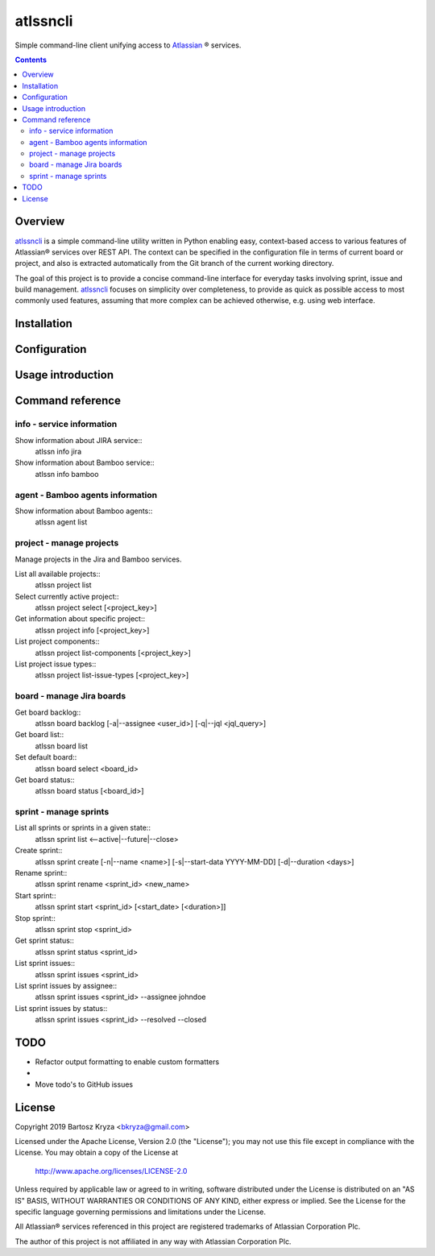 atlssncli
#################################################

.. image::	https://img.shields.io/travis/bkryza/atlssncli.svg
    :target: https://travis-ci.org/bkryza/atlssncli

.. image:: https://img.shields.io/pypi/v/atlssncli.svg
    :target: https://pypi.python.org/pypi/atlssncli

.. image:: https://img.shields.io/pypi/l/atlssncli.svg
    :target: https://pypi.python.org/pypi/atlssncli

.. image:: https://img.shields.io/pypi/pyversions/atlssncli.svg
    :target: https://pypi.python.org/pypi/atlssncli

Simple command-line client unifying access to Atlassian_ ® services.

.. role:: bash(code)
   :language: bash


.. contents::

Overview
========
atlssncli_ is a simple command-line utility written in Python
enabling easy, context-based access to various features of Atlassian®
services over REST API. The context can be specified in the configuration
file in terms of current board or project, and also is extracted
automatically from the Git branch of the current working directory.

The goal of this project is to provide a concise command-line
interface for everyday tasks involving sprint, issue and build
management. atlssncli_ focuses on simplicity over completeness,
to provide as quick as possible access to most commonly used features,
assuming that more complex can be achieved otherwise, e.g. using web
interface.


Installation
============

Configuration
=============

Usage introduction
==================

Command reference
=================

info - service information
--------------------------

Show information about JIRA service::
    atlssn info jira

Show information about Bamboo service::
    atlssn info bamboo

agent - Bamboo agents information
----------------------------------

Show information about Bamboo agents::
    atlssn agent list
    
project - manage projects
-------------------------

Manage projects in the Jira and Bamboo services.

List all available projects::
    atlssn project list

Select currently active project::
    atlssn project select [<project_key>]

Get information about specific project::
    atlssn project info [<project_key>]

List project components::
    atlssn project list-components [<project_key>]

List project issue types::
    atlssn project list-issue-types [<project_key>]

board - manage Jira boards
--------------------------

Get board backlog::
    atlssn board backlog [-a|--assignee <user_id>] [-q|--jql <jql_query>]

Get board list::
    atlssn board list
        
Set default board::
    atlssn board select <board_id>

Get board status::
    atlssn board status [<board_id>]

sprint - manage sprints
-----------------------

List all sprints or sprints in a given state::
    atlssn sprint list <--active|--future|--close>

Create sprint::
    atlssn sprint create [-n|--name <name>] [-s|--start-data YYYY-MM-DD] [-d|--duration <days>]

Rename sprint::
    atlssn sprint rename <sprint_id> <new_name>

Start sprint::
    atlssn sprint start <sprint_id> [<start_date> [<duration>]]

Stop sprint::
    atlssn sprint stop <sprint_id>

Get sprint status::
    atlssn sprint status <sprint_id>

List sprint issues::
    atlssn sprint issues <sprint_id>

List sprint issues by assignee::
    atlssn sprint issues <sprint_id> --assignee johndoe

List sprint issues by status::
    atlssn sprint issues <sprint_id> --resolved --closed

TODO
====

* Refactor output formatting to enable custom formatters
* 
* Move todo's to GitHub issues

License
=======

Copyright 2019 Bartosz Kryza <bkryza@gmail.com>

Licensed under the Apache License, Version 2.0 (the "License");
you may not use this file except in compliance with the License.
You may obtain a copy of the License at

    http://www.apache.org/licenses/LICENSE-2.0

Unless required by applicable law or agreed to in writing, software
distributed under the License is distributed on an "AS IS" BASIS,
WITHOUT WARRANTIES OR CONDITIONS OF ANY KIND, either express or implied.
See the License for the specific language governing permissions and
limitations under the License.

All Atlassian® services referenced in this project are registered
trademarks of Atlassian Corporation Plc.

The author of this project is not affiliated in any way with
Atlassian Corporation Plc.

.. _Atlassian: https://www.atlassian.com/
